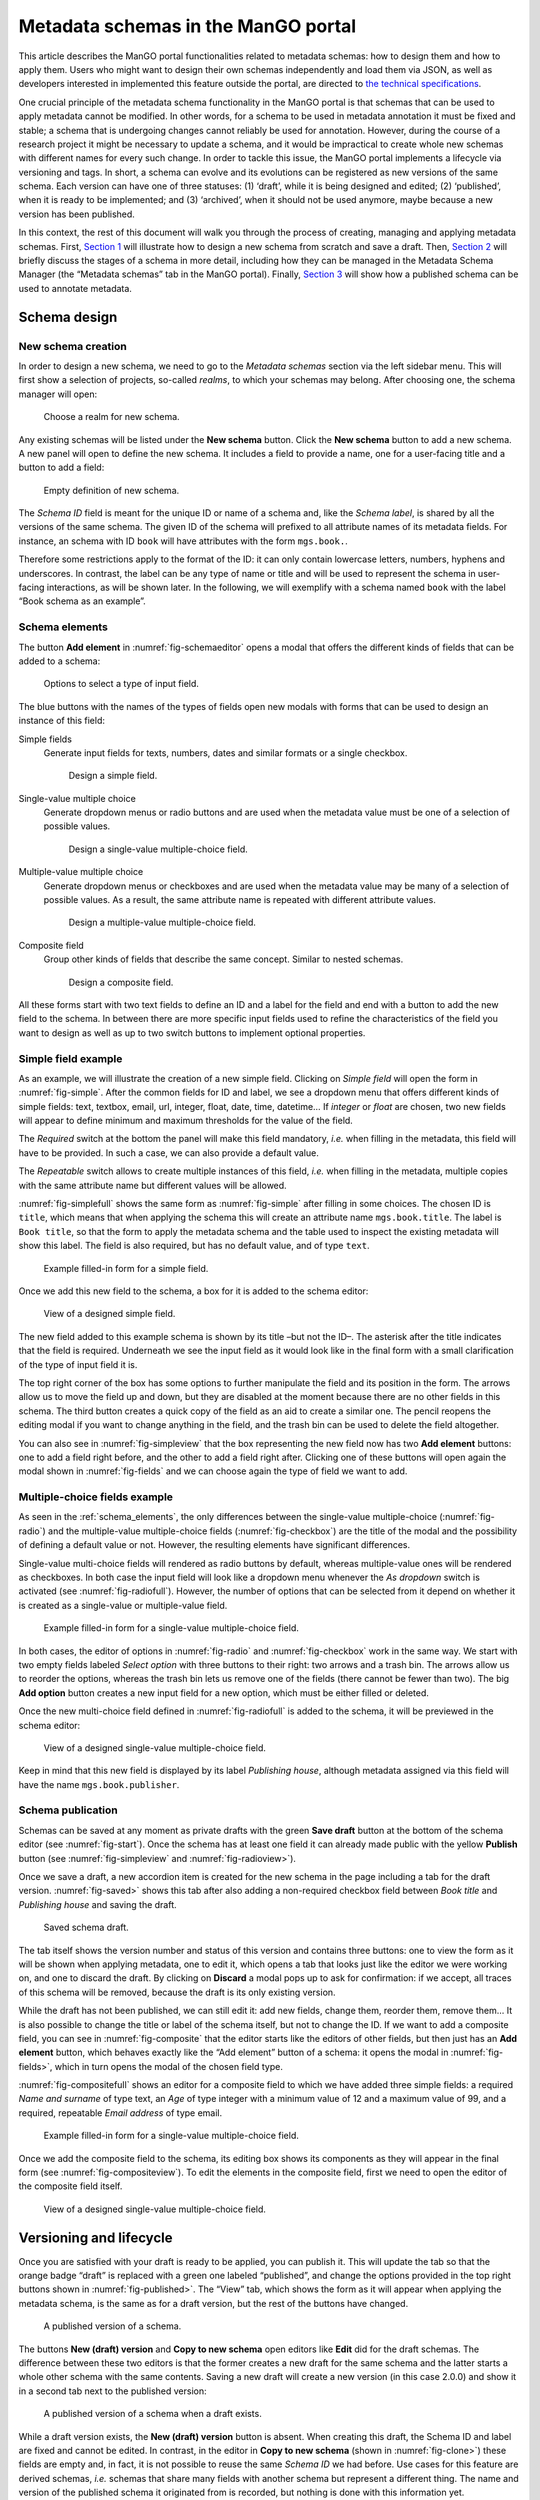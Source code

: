 .. _metadata-schemas:

####################################
Metadata schemas in the ManGO portal
####################################

This article describes the ManGO portal functionalities related to
metadata schemas: how to design them and how to apply them. Users who
might want to design their own schemas independently and load them via
JSON, as well as developers interested in implemented this feature
outside the portal, are directed to `the technical
specifications <metadata-schemas-tech.qmd>`__.

One crucial principle of the metadata schema functionality in the ManGO
portal is that schemas that can be used to apply metadata cannot be
modified. In other words, for a schema to be used in metadata annotation
it must be fixed and stable; a schema that is undergoing changes cannot
reliably be used for annotation. However, during the course of a
research project it might be necessary to update a schema, and it would
be impractical to create whole new schemas with different names for
every such change. In order to tackle this issue, the ManGO portal
implements a lifecycle via versioning and tags. In short, a schema can
evolve and its evolutions can be registered as new versions of the same
schema. Each version can have one of three statuses: (1) ‘draft’, while
it is being designed and edited; (2) ‘published’, when it is ready to be
implemented; and (3) ‘archived’, when it should not be used anymore,
maybe because a new version has been published.

In this context, the rest of this document will walk you through the
process of creating, managing and applying metadata schemas. First,
`Section 1 <#sec-draft>`__ will illustrate how to design a new schema
from scratch and save a draft. Then, `Section 2 <#sec-lifecycle>`__ will
briefly discuss the stages of a schema in more detail, including how
they can be managed in the Metadata Schema Manager (the “Metadata
schemas” tab in the ManGO portal). Finally,
`Section 3 <#sec-application>`__ will show how a published schema can be
used to annotate metadata.

.. _sec-draft:

Schema design
=============

New schema creation
-------------------

In order to design a new schema, we need to go to the *Metadata schemas*
section via the left sidebar menu. This will first show a selection of
projects, so-called *realms*, to which your schemas may belong.
After choosing one, the schema manager will open:

.. figure:: ../images/metadata-schemas/001-schema-start.png
   :alt: Accordion with a list of realms, one of which is framed in a blue
         square with a cursor icon on top. Underneath and connected via an
         arrow, an empty metadata schema manager that just has the title and
         a button that reads 'new schema'.
   :width: 400
   :name: fig-start

   Choose a realm for new schema.


Any existing schemas will be listed under the **New schema** button. Click the
**New schema** button to add a new schema. A new panel will open to define the
new schema. It includes a field to provide a name, one for a user-facing title
and a button to add a field:

.. figure:: ../images/metadata-schemas/03-empty-schema.png
   :alt: Initial form for an empty schema under the 'New schema' button, with
         fields to insert the schema ID and label, a button to add a new
         element and buttons to submit the form.
   :width: 400
   :name: fig-schemaeditor

   Empty definition of new schema.

The *Schema ID* field is meant for the unique ID or name of a schema and, like
the *Schema label*, is shared by all the versions of the same schema. The given
ID of the schema will prefixed to all attribute names of its metadata fields.
For instance, an schema with ID ``book`` will have attributes with the form
``mgs.book.``.

Therefore some restrictions apply to the format of the ID: it can only contain
lowercase letters, numbers, hyphens and underscores. In contrast, the label can
be any type of name or title and will be used to represent the schema in
user-facing interactions, as will be shown later. In the following, we will
exemplify with a schema named ``book`` with the label “Book schema as an
example”.

.. _schema_elements:

Schema elements
---------------

The button **Add element** in :numref:`fig-schemaeditor` opens a modal that
offers the different kinds of fields that can be added to a schema:

.. figure:: ../images/metadata-schemas/002-fields-long.png
   :alt: Four cards with examples of the different kinds of fields and buttons
         that open editors to instantiate each field.
   :width: 600
   :name: fig-fields

   Options to select a type of input field.


The blue buttons with the names of the types of fields open new modals
with forms that can be used to design an instance of this field: 

Simple fields
    Generate input fields for texts, numbers, dates and similar formats or a
    single checkbox.

    .. figure:: ../images/metadata-schemas/06-add-simple-field.png
       :alt: Form to create a simple field.
       :width: 500
       :name: fig-simple

       Design a simple field.
   
Single-value multiple choice
    Generate dropdown menus or radio buttons and are used when the metadata
    value must be one of a selection of possible values.

    .. figure:: ../images/metadata-schemas/10-add-single-value-multiple.png
       :alt: Form to create a single-value multiple-choice field.
       :width: 500
       :name: fig-radio

       Design a single-value multiple-choice field.
   
Multiple-value multiple choice
    Generate dropdown menus or checkboxes and are used when the metadata value
    may be many of a selection of possible values. As a result, the same
    attribute name is repeated with different attribute values.

    .. figure:: ../images/metadata-schemas/17-add-multiple-value-multiple.png
       :alt: Form to create a multiple-value multiple-choice field.
       :width: 500
       :name: fig-checkbox

       Design a multiple-value multiple-choice field.

Composite field
    Group other kinds of fields that describe the same concept. Similar to
    nested schemas.

    .. figure:: ../images/metadata-schemas/24-add-composite-field.png
       :alt: Form to create a composite field, which looks like an empty schema.
       :width: 500
       :name: fig-composite

       Design a composite field.

All these forms start with two text fields to define an ID and a label for the
field and end with a button to add the new field to the schema. In between
there are more specific input fields used to refine the characteristics of the
field you want to design as well as up to two switch buttons to implement
optional properties.

Simple field example
--------------------

As an example, we will illustrate the creation of a new simple field. Clicking
on *Simple field* will open the form in :numref:`fig-simple`. After the common
fields for ID and label, we see a dropdown menu that offers different kinds of
simple fields: text, textbox, email, url, integer, float, date, time, datetime…
If *integer* or *float* are chosen, two new fields will appear to define
minimum and maximum thresholds for the value of the field.

The *Required* switch at the bottom the panel will make this field mandatory,
*i.e.* when filling in the metadata, this field will have to be provided. In
such a case, we can also provide a default value.

The *Repeatable* switch allows to create multiple instances of this field,
*i.e.* when filling in the metadata, multiple copies with the same
attribute name but different values will be allowed.

:numref:`fig-simplefull` shows the same form as :numref:`fig-simple` after
filling in some choices. The chosen ID is ``title``, which means that when
applying the schema this will create an attribute name ``mgs.book.title``. The
label is ``Book title``, so that the form to apply the metadata schema and the
table used to inspect the existing metadata will show this label. The field is
also required, but has no default value, and of type ``text``.


.. figure:: ../images/metadata-schemas/08-title-simple-field.png
   :alt: Filled form to create a new simple field.
   :width: 500
   :name: fig-simplefull

   Example filled-in form for a simple field.

Once we add this new field to the schema, a box for it is added to the
schema editor:

.. figure:: ../images/metadata-schemas/09-after-adding-field1.png
   :alt: View of an editing form for a schema to which the book title field has
         been added.
   :width: 500
   :name: fig-simpleview

   View of a designed simple field.

The new field added to this example schema is shown by its title –but not the
ID–. The asterisk after the title indicates that the field is required.
Underneath we see the input field as it would look like in the final form with
a small clarification of the type of input field it is.

The top right corner of the box has some options to further manipulate the
field and its position in the form. The arrows allow us to move the field up
and down, but they are disabled at the moment because there are no other fields
in this schema. The third button creates a quick copy of the field as an aid to
create a similar one. The pencil reopens the editing modal if you want to
change anything in the field, and the trash bin can be used to delete the field
altogether.

You can also see in :numref:`fig-simpleview` that the box representing the new
field now has two **Add element** buttons: one to add a field right before, and
the other to add a field right after. Clicking one of these buttons will open
again the modal shown in :numref:`fig-fields` and we can choose again the type
of field we want to add.

Multiple-choice fields example
------------------------------

As seen in the :ref:`schema_elements`, the only differences between the
single-value multiple-choice (:numref:`fig-radio`) and the multiple-value
multiple-choice fields (:numref:`fig-checkbox`) are the title of the modal and
the possibility of defining a default value or not. However, the resulting
elements have significant differences.

Single-value multi-choice fields will rendered as radio buttons by default,
whereas multiple-value ones will be rendered as checkboxes.
In both case the input field will look like a dropdown menu whenever the *As
dropdown* switch is activated (see :numref:`fig-radiofull`). However, the
number of options that can be selected from it depend on whether it is created
as a single-value or multiple-value field.

.. figure:: ../images/metadata-schemas/15-publisher-svmc-field.png
   :alt: Filled form to design a single-value multiple-choice field.
   :width: 500
   :name: fig-radiofull

   Example filled-in form for a single-value multiple-choice field.
   
In both cases, the editor of options in :numref:`fig-radio` and
:numref:`fig-checkbox` work in the same way. We start with two empty fields
labeled *Select option* with three buttons to their right: two arrows and a
trash bin. The arrows allow us to reorder the options, whereas the trash bin
lets us remove one of the fields (there cannot be fewer than two). The big
**Add option** button creates a new input field for a new option, which must be
either filled or deleted.

Once the new multi-choice field defined in :numref:`fig-radiofull` is added to
the schema, it will be previewed in the schema editor:

.. figure:: ../images/metadata-schemas/16-after-adding-field2.png
   :alt: View of an editing form for a schema to which a field with a dropdown
         has been added.
   :width: 500
   :name: fig-radioview

   View of a designed single-value multiple-choice field.

Keep in mind that this new field is displayed by its label *Publishing house*,
although metadata assigned via this field will have the name
``mgs.book.publisher``.

Schema publication
------------------

Schemas can be saved at any moment as private drafts with the green **Save
draft** button at the bottom of the schema editor (see :numref:`fig-start`).
Once the schema has at least one field it can already made public with the
yellow **Publish** button (see :numref:`fig-simpleview` and
:numref:`fig-radioview>`).

Once we save a draft, a new accordion item is created for the new schema in the
page including a tab for the draft version. :numref:`fig-saved>` shows this tab
after also adding a non-required checkbox field between *Book title* and
*Publishing house* and saving the draft.

.. figure:: ../images/metadata-schemas/22-save-draft1.png
   :alt: View of the draft of a schema as only tab in the accordion item of
         that schema.
   :width: 500
   :name: fig-saved

   Saved schema draft.

The tab itself shows the version number and status of this version and contains
three buttons: one to view the form as it will be shown when applying metadata,
one to edit it, which opens a tab that looks just like the editor we were
working on, and one to discard the draft. By clicking on **Discard** a modal pops
up to ask for confirmation: if we accept, all traces of this schema will be
removed, because the draft is its only existing version.

While the draft has not been published, we can still edit it: add new
fields, change them, reorder them, remove them… It is also possible to
change the title or label of the schema itself, but not to change the
ID. If we want to add a composite field, you can see in :numref:`fig-composite`
that the editor starts like the editors of other fields, but then just has an
**Add element** button, which behaves exactly like the “Add element” button of
a schema: it opens the modal in :numref:`fig-fields>`, which in turn opens the
modal of the chosen field type.

:numref:`fig-compositefull` shows an editor for a composite field to which we
have added three simple fields: a required *Name and surname* of type text, an
*Age* of type integer with a minimum value of 12 and a maximum value of 99, and
a required, repeatable *Email address* of type email.

.. figure:: ../images/metadata-schemas/26-author-composite-field.png
   :alt: Filled form to edit a composite field, which looks like an editor for
         a schema, after adding three subfields.
   :width: 500
   :name: fig-compositefull

   Example filled-in form for a single-value multiple-choice field.
   
Once we add the composite field to the schema, its editing box shows its
components as they will appear in the final form (see :numref:`fig-compositeview`).
To edit the elements in the composite field, first we need to open the editor
of the composite field itself.

.. figure:: ../images/metadata-schemas/27-view-composite.png
   :alt: View of the box corresponding to a composite field after adding it to a draft schema.
   :width: 500
   :name: fig-compositeview

   View of a designed single-value multiple-choice field.

.. _sec-lifecycle:

Versioning and lifecycle
========================

Once you are satisfied with your draft is ready to be applied, you can
publish it. This will update the tab so that the orange badge “draft” is
replaced with a green one labeled “published”, and change the options
provided in the top right buttons shown in :numref:`fig-published>`. The
“View” tab, which shows the form as it will appear when applying the
metadata schema, is the same as for a draft version, but the rest of the
buttons have changed.

.. figure:: ../images/metadata-schemas/34-view-published.png
   :alt: View of a published version of a schema as only tab in the accordion
         item of a schema.
   :width: 500
   :name: fig-published

   A published version of a schema.

The buttons **New (draft) version** and **Copy to new schema** open editors
like **Edit** did for the draft schemas. The difference between these two
editors is that the former creates a new draft for the same schema and the
latter starts a whole other schema with the same contents. Saving a new draft
will create a new version (in this case 2.0.0) and show it in a second
tab next to the published version:

.. figure:: ../images/metadata-schemas/38-view-published2.png
   :alt: View of a published version of a schema as first tab in the accordion item, with a draft as the second tab.
   :width: 400
   :name: fig-published2

   A published version of a schema when a draft exists.

While a draft version exists, the **New (draft) version** button is absent.
When creating this draft, the Schema ID and label are fixed and cannot be
edited. In contrast, in the editor in **Copy to new schema** (shown in
:numref:`fig-clone>`) these fields are empty and, in fact, it is not possible
to reuse the same *Schema ID* we had before. Use cases for this feature are
derived schemas, *i.e.* schemas that share many fields with another schema but
represent a different thing. The name and version of the published schema it
originated from is recorded, but nothing is done with this information
yet.

.. figure:: ../images/metadata-schemas/39-clone-published.png
   :alt: Editor of a schema to create a copy or clone from a published schema.
   :width: 500
   :name: fig-clone

   Draft a new schema from a published version of a schema.

When this copy is saved, a new schema is created, like when we edit one
from scratch in “New schema”. This generates a new accordion item with
its own “draft” tab containing the version that was just created. Note
that it is also possible to publish a version of a schema, even a copy
from a published schema, without saving it as a draft first. In
:numref:`fig-clone2` we could decide to view and edit this new
schema or the previous one by clicking on their name, which expands the
appropriate tabs. If we click on “Book schema as an example”, we’ll see
that the “Copy to new schema” section has been reset to the original
contents of the published version of this schema.

.. figure:: ../images/metadata-schemas/40-save-clone.png
   :alt: View of the draft tab in the accordion of the new schema copied from a published schema, under the closed accordion item of the previous schema.
   :name: fig-clone2
   :width: 600

   Figure 10: Saved draft of copied schema.

Archiving a published version of a schema will prevent it from being
implemented, but won’t delete it. In the current version of the Metadata
Schema Manager, archived versions are not visible either. However, they
still exist, and it is not possible to create a new schema with the same
ID.

.. _sec-application:

Apply metadata with a schema
============================

In order to apply a metadata schema, we first have to move to the
*Collections* tab of the ManGO portal and select the collection or data
object to which we want to add metadata. In the *Metadata* tab, a
dropdown will appear with the selection of published schemas:

.. figure:: ../images/metadata-schemas/41-apply.png
   :alt: View of the metadata tab of a data-object frankenstein.txt with focus
         on the dropbox showing the published metadata schemas.
   :width: 500
   :name: fig-selectschema

   Select a published metadata schema.
   

Clicking on **Edit** will open a page with the following form, which is
very similar to what we could see in the “View” tab of the published
schema (:numref:`fig-published`):

.. figure:: ../images/metadata-schemas/42-apply-form.png
   :alt: Form with empty fields corresponding to the metadata schema including
         information on the name of the object and name and version of the
         schema.
   :width: 500
   :name: fig-apply

   Empty form to apply a metadata schema

Required fields have an asterisk next to their name, simple fields have a short
description under their input fields and repeatable fields have a button that
can be used to duplicate them.

If a required field is not filled, it won’t be possible to save the
metadata. Once we do save it, we can see the results in a tab inside the
“Metadata” tab of the object. :numref:`fig-viewann` shows that
the user-facing label of the schema, not its name, is used to name the
tab, and that the labels of the different fields are used in the table
that shows the current annotation. Hovering over the labels will show a
small popover with the name that the AVU takes in Tier-1 Data,
e.g. ``mgs.book.title`` for the book title, ``mgs.book.author.email``
for the email address inside the Author composite field, etc. Moreover,
fields for which no values have been provided can still be seen as
empty, to indicate that the schema has not been completely implemented.

.. figure:: ../images/metadata-schemas/45-view-annotation.png
   :alt: View of the metadata tab of the data-object frankenstein.txt with the
         filled-in data of the metadata schema.
   :name: fig-viewann
   :width: 600

   All metadata fields are shown, with or without values.

